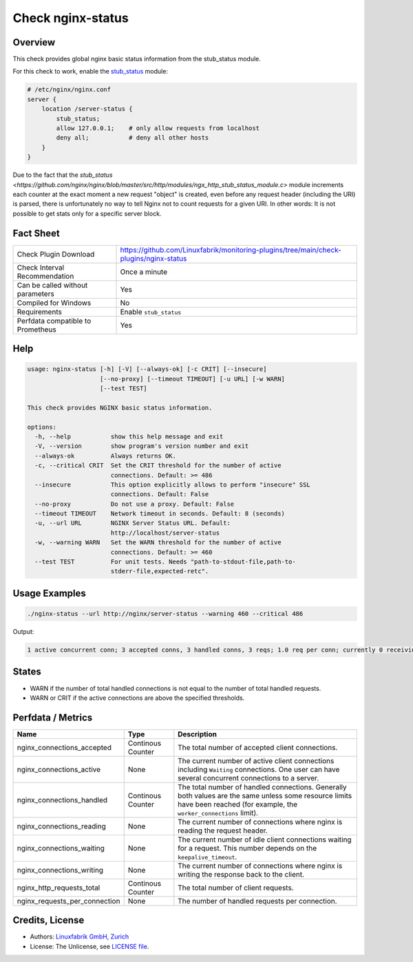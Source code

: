 Check nginx-status
==================

Overview
--------

This check provides global nginx basic status information from the stub_status module.

For this check to work, enable the `stub_status <https://nginx.org/en/docs/http/ngx_http_stub_status_module.html>`_ module:

.. code-block::
    
    # /etc/nginx/nginx.conf
    server {
        location /server-status {
            stub_status;
            allow 127.0.0.1;    # only allow requests from localhost
            deny all;           # deny all other hosts   
        }
    }

Due to the fact that the `stub_status <https://github.com/nginx/nginx/blob/master/src/http/modules/ngx_http_stub_status_module.c>` module increments each counter at the exact moment a new request "object" is created, even before any request header (including the URI) is parsed, there is unfortunately no way to tell Nginx not to count requests for a given URI. In other words: It is not possible to get stats only for a specific server block.


Fact Sheet
----------

.. csv-table::
    :widths: 30, 70

    "Check Plugin Download",                "https://github.com/Linuxfabrik/monitoring-plugins/tree/main/check-plugins/nginx-status"
    "Check Interval Recommendation",        "Once a minute"
    "Can be called without parameters",     "Yes"
    "Compiled for Windows",                 "No"
    "Requirements",                         "Enable ``stub_status``"
    "Perfdata compatible to Prometheus",    "Yes"


Help
----

.. code-block:: text

    usage: nginx-status [-h] [-V] [--always-ok] [-c CRIT] [--insecure]
                        [--no-proxy] [--timeout TIMEOUT] [-u URL] [-w WARN]
                        [--test TEST]

    This check provides NGINX basic status information.

    options:
      -h, --help           show this help message and exit
      -V, --version        show program's version number and exit
      --always-ok          Always returns OK.
      -c, --critical CRIT  Set the CRIT threshold for the number of active
                           connections. Default: >= 486
      --insecure           This option explicitly allows to perform "insecure" SSL
                           connections. Default: False
      --no-proxy           Do not use a proxy. Default: False
      --timeout TIMEOUT    Network timeout in seconds. Default: 8 (seconds)
      -u, --url URL        NGINX Server Status URL. Default:
                           http://localhost/server-status
      -w, --warning WARN   Set the WARN threshold for the number of active
                           connections. Default: >= 460
      --test TEST          For unit tests. Needs "path-to-stdout-file,path-to-
                           stderr-file,expected-retc".


Usage Examples
--------------

.. code-block:: bash

    ./nginx-status --url http://nginx/server-status --warning 460 --critical 486

Output:

.. code-block:: text

    1 active concurrent conn; 3 accepted conns, 3 handled conns, 3 reqs; 1.0 req per conn; currently 0 receiving reqs, 1 sending response, 0 keep-alive conns


States
------

* WARN if the number of total handled connections is not equal to the number of total handled requests.
* WARN or CRIT if the active connections are above the specified thresholds.


Perfdata / Metrics
------------------

.. csv-table::
    :widths: 25, 15, 60
    :header-rows: 1
    
    Name,                                       Type,               Description                                           
    nginx_connections_accepted,                 Continous Counter,  "The total number of accepted client connections."
    nginx_connections_active,                   None,               "The current number of active client connections including ``Waiting`` connections. One user can have several concurrent connections to a server."
    nginx_connections_handled,                  Continous Counter,  "The total number of handled connections. Generally both values are the same unless some resource limits have been reached (for example, the ``worker_connections`` limit)."
    nginx_connections_reading,                  None,               "The current number of connections where nginx is reading the request header."
    nginx_connections_waiting,                  None,               "The current number of idle client connections waiting for a request. This number depends on the ``keepalive_timeout``."
    nginx_connections_writing,                  None,               "The current number of connections where nginx is writing the response back to the client."
    nginx_http_requests_total,                  Continous Counter,  "The total number of client requests."
    nginx_requests_per_connection,              None,               "The number of handled requests per connection."


Credits, License
----------------

* Authors: `Linuxfabrik GmbH, Zurich <https://www.linuxfabrik.ch>`_
* License: The Unlicense, see `LICENSE file <https://unlicense.org/>`_.
